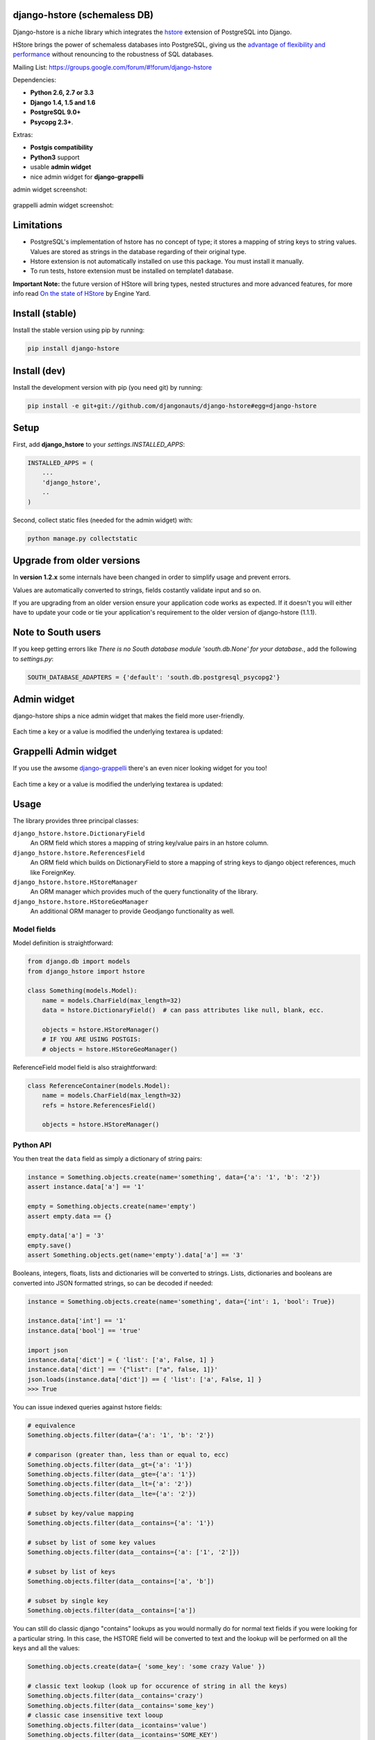 =============================
django-hstore (schemaless DB)
=============================

.. image:: https://travis-ci.org/djangonauts/django-hstore.png
   :target: https://travis-ci.org/djangonauts/django-hstore

.. image:: https://coveralls.io/repos/djangonauts/django-hstore/badge.png
  :target: https://coveralls.io/r/djangonauts/django-hstore

.. image:: https://landscape.io/github/djangonauts/django-hstore/master/landscape.png
   :target: https://landscape.io/github/djangonauts/django-hstore/master
   :alt: Code Health

.. image:: https://requires.io/github/djangonauts/django-hstore/requirements.png?branch=master
   :target: https://requires.io/github/djangonauts/django-hstore/requirements/?branch=master
   :alt: Requirements Status

.. image:: https://badge.fury.io/py/django-hstore.png
    :target: http://badge.fury.io/py/django-hstore

.. image:: https://pypip.in/d/django-hstore/badge.png
    :target: http://badge.fury.io/py/django-hstore

Django-hstore is a niche library which integrates the `hstore`_ extension of
PostgreSQL into Django.

HStore brings the power of schemaless databases into PostgreSQL, giving us the `advantage of flexibility and performance`_ without renouncing to the robustness of SQL databases.

Mailing List: https://groups.google.com/forum/#!forum/django-hstore

Dependencies:

* **Python 2.6, 2.7 or 3.3**
* **Django 1.4, 1.5 and 1.6**
* **PostgreSQL 9.0+**
* **Psycopg 2.3+**.

Extras:

* **Postgis compatibility**
* **Python3** support
* usable **admin widget**
* nice admin widget for **django-grappelli**

admin widget screenshot:

.. figure:: https://raw.github.com/djangonauts/django-hstore/master/docs/deafult-admin-widget.png

grappelli admin widget screenshot:

.. figure:: https://raw.github.com/djangonauts/django-hstore/master/docs/hstore-widget.png

===========
Limitations
===========

* PostgreSQL's implementation of hstore has no concept of type; it stores a
  mapping of string keys to string values. Values are stored as strings in the
  database regarding of their original type.
* Hstore extension is not automatically installed on use this package. You must install it manually.
* To run tests, hstore extension must be installed on template1 database.

**Important Note:** the future version of HStore will bring types, nested structures and more advanced features, for more info read `On the state of HStore`_ by Engine Yard.

================
Install (stable)
================

Install the stable version using pip by running:

.. code-block:: bash

    pip install django-hstore

=============
Install (dev)
=============

Install the development version with pip (you need git) by running:

.. code-block:: bash

    pip install -e git+git://github.com/djangonauts/django-hstore#egg=django-hstore

=====
Setup
=====

First, add **django_hstore** to your `settings.INSTALLED_APPS`:

.. code-block:: python

    INSTALLED_APPS = (
        ...
        'django_hstore',
        ..
    )

Second, collect static files (needed for the admin widget) with:

.. code-block:: bash

    python manage.py collectstatic

===========================
Upgrade from older versions
===========================

In **version 1.2.x** some internals have been changed in order to simplify usage and prevent errors.

Values are automatically converted to strings, fields costantly validate input and so on.

If you are upgrading from an older version ensure your application code works as expected. If it doesn't you will either have to update your code or tie your application's requirement to the older version of django-hstore (1.1.1).

===================
Note to South users
===================

If you keep getting errors like `There is no South
database module 'south.db.None' for your database.`, add the following to
`settings.py`:

.. code-block:: python

    SOUTH_DATABASE_ADAPTERS = {'default': 'south.db.postgresql_psycopg2'}

============
Admin widget
============

django-hstore ships a nice admin widget that makes the field more user-friendly.

.. figure:: https://raw.github.com/djangonauts/django-hstore/master/docs/deafult-admin-widget.png

Each time a key or a value is modified the underlying textarea is updated:

.. figure:: https://raw.github.com/djangonauts/django-hstore/master/docs/deafult-admin-widget-raw.png

======================
Grappelli Admin widget
======================

If you use the awsome `django-grappelli`_ there's an even nicer looking widget for you too!

.. figure:: https://raw.github.com/djangonauts/django-hstore/master/docs/hstore-widget.png

Each time a key or a value is modified the underlying textarea is updated:

.. figure:: https://raw.github.com/djangonauts/django-hstore/master/docs/hstore-widget-raw.png

=====
Usage
=====

The library provides three principal classes:

``django_hstore.hstore.DictionaryField``
    An ORM field which stores a mapping of string key/value pairs in an hstore
    column.
``django_hstore.hstore.ReferencesField``
    An ORM field which builds on DictionaryField to store a mapping of string
    keys to django object references, much like ForeignKey.
``django_hstore.hstore.HStoreManager``
    An ORM manager which provides much of the query functionality of the
    library.
``django_hstore.hstore.HStoreGeoManager``
    An additional ORM manager to provide Geodjango functionality as well.

------------
Model fields
------------

Model definition is straightforward:

.. code-block:: python

    from django.db import models
    from django_hstore import hstore

    class Something(models.Model):
        name = models.CharField(max_length=32)
        data = hstore.DictionaryField()  # can pass attributes like null, blank, ecc.

        objects = hstore.HStoreManager()
        # IF YOU ARE USING POSTGIS:
        # objects = hstore.HStoreGeoManager()

ReferenceField model field is also straightforward:

.. code-block:: python

    class ReferenceContainer(models.Model):
        name = models.CharField(max_length=32)
        refs = hstore.ReferencesField()

        objects = hstore.HStoreManager()

----------
Python API
----------

You then treat the ``data`` field as simply a dictionary of string pairs:

.. code-block:: python

    instance = Something.objects.create(name='something', data={'a': '1', 'b': '2'})
    assert instance.data['a'] == '1'

    empty = Something.objects.create(name='empty')
    assert empty.data == {}

    empty.data['a'] = '3'
    empty.save()
    assert Something.objects.get(name='empty').data['a'] == '3'

Booleans, integers, floats, lists and dictionaries will be converted to strings.
Lists, dictionaries and booleans are converted into JSON formatted strings, so
can be decoded if needed:

.. code-block:: python

    instance = Something.objects.create(name='something', data={'int': 1, 'bool': True})

    instance.data['int'] == '1'
    instance.data['bool'] == 'true'

    import json
    instance.data['dict'] = { 'list': ['a', False, 1] }
    instance.data['dict'] == '{"list": ["a", false, 1]}'
    json.loads(instance.data['dict']) == { 'list': ['a', False, 1] }
    >>> True

You can issue indexed queries against hstore fields:

.. code-block:: python

    # equivalence
    Something.objects.filter(data={'a': '1', 'b': '2'})

    # comparison (greater than, less than or equal to, ecc)
    Something.objects.filter(data__gt={'a': '1'})
    Something.objects.filter(data__gte={'a': '1'})
    Something.objects.filter(data__lt={'a': '2'})
    Something.objects.filter(data__lte={'a': '2'})

    # subset by key/value mapping
    Something.objects.filter(data__contains={'a': '1'})

    # subset by list of some key values
    Something.objects.filter(data__contains={'a': ['1', '2']})

    # subset by list of keys
    Something.objects.filter(data__contains=['a', 'b'])

    # subset by single key
    Something.objects.filter(data__contains=['a'])

You can still do classic django "contains" lookups as you would normally do for normal text
fields if you were looking for a particular string. In this case, the HSTORE field
will be converted to text and the lookup will be performed on all the keys and all the values:

.. code-block:: python

    Something.objects.create(data={ 'some_key': 'some crazy Value' })

    # classic text lookup (look up for occurence of string in all the keys)
    Something.objects.filter(data__contains='crazy')
    Something.objects.filter(data__contains='some_key')
    # classic case insensitive text looup
    Something.objects.filter(data__icontains='value')
    Something.objects.filter(data__icontains='SOME_KEY')

--------------
HSTORE manager
--------------

You can also take advantage of some db-side functionality by using the manager:

.. code-block:: python

    # identify the keys present in an hstore field
    >>> Something.objects.hkeys(id=instance.id, attr='data')
    ['a', 'b']

    # peek at a a named value within an hstore field
    >>> Something.objects.hpeek(id=instance.id, attr='data', key='a')
    '1'

    # do the same, after filter
    >>> Something.objects.filter(id=instance.id).hpeek(attr='data', key='a')
    '1'

    # remove a key/value pair from an hstore field
    >>> Something.objects.filter(name='something').hremove('data', 'b')

The hstore methods on manager pass all keyword arguments aside from ``attr`` and
``key`` to ``.filter()``.

--------------------
ReferenceField Usage
--------------------

**ReferenceField** is a field that allows to reference other database objects
without using a classic ManyToMany relationship.

Here's an example with the `ReferenceContainer` model defined in the **Model fields** section:

.. code-block:: python

    r = ReferenceContainer(name='test')
    r.refs['another_object'] = AnotherModel.objects.get(slug='another-object')
    r.refs['some_object'] = AnotherModel.objects.get(slug='some-object')
    r.save()

    r = ReferenceContainer.objects.get(name='test')
    r.refs['another_object']
    '<AnotherModel: AnotherModel object>'
    r.refs['some_object']
    '<AnotherModel: AnotherModel some_object>'

The database is queried only when references are accessed directly.
Once references have been retrieved they will be stored for any eventual subsequent access:

.. code-block:: python

    r = ReferenceContainer.objects.get(name='test')
    # this won't query the database
    r.refs
    { u'another_object': u'myapp.models.AnotherModel:1', u'some_object': u'myapp.models.AnotherModel:2' }

    # this will query the database
    r.refs['another_object']
    '<AnotherModel: AnotherModel object>'

    # retrieved reference is now visible also when calling the HStoreDict object:
    r.refs
    { u'another_object': <AnotherModel: AnotherModel object>, u'some_object': u'myapp.models.AnotherModel:2' }

=================
Running the tests
=================

Assuming one has the dependencies installed, and a **PostgreSQL 9.0+** server up and
running:

.. code-block:: bash

    python runtests.py

You might need to tweak the DB settings according to your DB configuration. For it,
you can copy the file ``local_settings.py.example`` to ``local_settings.py`` and add
your database tweaks on it. ``local_settings.py`` will be automatically imported.

If after running this command you get an **error** saying::

    type "hstore" does not exist

Try this:

.. code-block:: bash

    psql template1 -c 'create extension hstore;'

More details here: `PostgreSQL error type hstore does not exist`_

.. _hstore: http://www.postgresql.org/docs/9.1/interactive/hstore.html
.. _PostgreSQL error type hstore does not exist: http://clarkdave.net/2012/09/postgresql-error-type-hstore-does-not-exist/
.. _django-grappelli: http://grappelliproject.com/
.. _advantage of flexibility and performance: http://www.craigkerstiens.com/2013/07/03/hstore-vs-json/
.. _On the state of HStore: https://blog.engineyard.com/2013/on-the-state-of-hstore

=================
How to contribute
=================

1. Join the mailing List: `django-hstore mailing list`_ and announce your intentions
2. Follow `PEP8, Style Guide for Python Code`_
3. Fork this repo
4. Write code
5. Write tests for your code
6. Ensure all tests pass
7. Ensure test coverage is not under 90%
8. Document your changes
9. Send pull request

.. _PEP8, Style Guide for Python Code: http://www.python.org/dev/peps/pep-0008/
.. _django-hstore mailing list: https://groups.google.com/forum/#!forum/django-hstore


.. image:: https://d2weczhvl823v0.cloudfront.net/djangonauts/django-hstore/trend.png
   :target: https://bitdeli.com/free
